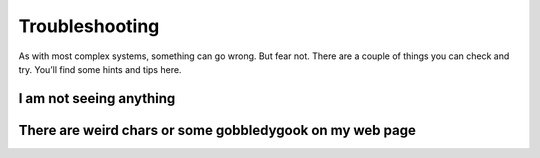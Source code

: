 .. _troubleshooting:

Troubleshooting
===============

As with most complex systems, something can go wrong. But fear not. There are a couple of things you can check and try. You’ll find some hints and tips here.

I am not seeing anything
~~~~~~~~~~~~~~~~~~~~~~~~

There are weird chars or some gobbledygook on my web page
~~~~~~~~~~~~~~~~~~~~~~~~~~~~~~~~~~~~~~~~~~~~~~~~~~~~~~~~~


